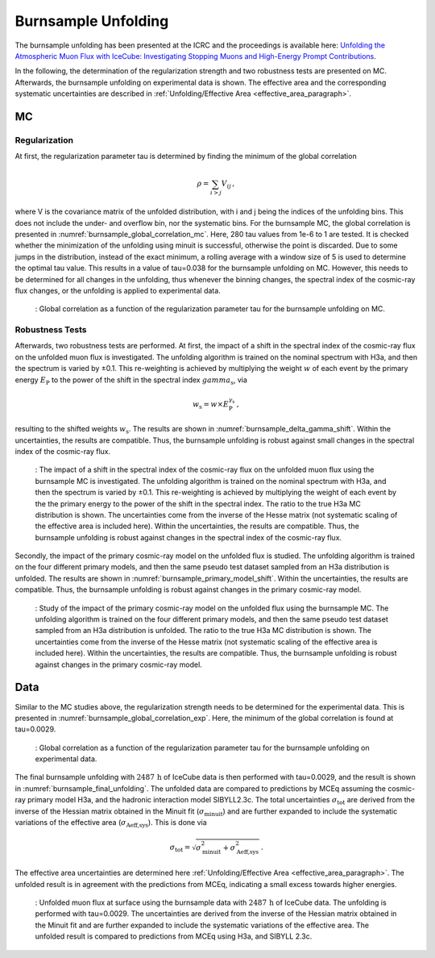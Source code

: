 .. _burnsample_unfolding_paragraph:
Burnsample Unfolding
####################

The burnsample unfolding has been presented at the ICRC and the proceedings is available 
here: `Unfolding the Atmospheric Muon Flux with IceCube: Investigating Stopping Muons and High-Energy Prompt Contributions <https://pos.sissa.it/501/281/>`_.

In the following, the determination of the regularization strength and two robustness tests are presented on MC. Afterwards, the burnsample unfolding on experimental data is shown. The effective area and the corresponding systematic uncertainties are described in :ref:`Unfolding/Effective Area <effective_area_paragraph>`.

MC
---

Regularization 
==============

At first, the regularization parameter tau is determined by finding the minimum of the global correlation

.. math::
    \rho = \sum_{i>j} V_{ij}\,,

where V is the covariance matrix of the unfolded distribution, with i and j being the indices of the 
unfolding bins. This does not include the under- and overflow bin, nor the systematic bins. For the burnsample MC, the global correlation is presented in :numref:`burnsample_global_correlation_mc`. 
Here, 280 tau values from 1e-6 to 1 are tested. It is checked whether the minimization of the unfolding using minuit is successful, otherwise the point is discarded. Due to some jumps in the distribution, instead of the exact minimum, a rolling average with a window size of 5 is used to determine the optimal tau value. This results in a value of tau=0.038 for the burnsample unfolding on MC. However, this needs to be determined for all changes in the unfolding, thus whenever the binning changes, the spectral index of the cosmic-ray flux changes, or the unfolding is applied to experimental data.

.. _burnsample_global_correlation_mc:
.. figure:: images/plots/unfolding/new/burnsample/global_correlations_single_tau_mc_icrc.png
    :width: 600px 

    : Global correlation as a function of the regularization parameter tau for the burnsample unfolding on MC. 

Robustness Tests
================

Afterwards, two robustness tests are performed. At first, the impact of a shift in the spectral index of the cosmic-ray flux on the unfolded muon flux is investigated. The unfolding algorithm is trained on the nominal spectrum with H3a, and then the spectrum is varied by ±0.1. This re-weighting is achieved by multiplying the weight :math:`w` of each event by the primary energy :math:`E_{\text{P}}` to the power of the shift in the spectral index :math:`gamma_{\text{s}}`, via

.. math::
    w_{\text{s}} = w \times E_{\text{P}}^{\gamma_{\text{s}}}\,,

resulting to the shifted weights :math:`w_{\text{s}}`. The results are shown in :numref:`burnsample_delta_gamma_shift`. Within the uncertainties, the results are compatible. Thus, the burnsample unfolding is robust against small changes in the spectral index of the cosmic-ray flux.

.. _burnsample_delta_gamma_shift:
.. figure:: images/plots/unfolding/new/burnsample/test_delta_gamma/unfolding_flux_systematics_gamma_shift_comparison.png
    :width: 600px 

    : The impact of a shift in the spectral index of the cosmic-ray flux on the unfolded muon flux using the burnsample MC is investigated. The unfolding algorithm is trained on the nominal spectrum with H3a, and then the spectrum is varied by ±0.1. This re-weighting is achieved by multiplying the weight of each event by the the primary energy to the power of the shift in the spectral index. The ratio to the true H3a MC distribution is shown. The uncertainties come from the inverse of the Hesse matrix (not systematic scaling of the effective area is included here). Within the uncertainties, the results are compatible. Thus, the burnsample unfolding is robust against changes in the spectral index of the cosmic-ray flux.

Secondly, the impact of the primary cosmic-ray model on the unfolded flux is studied. The unfolding algorithm is trained on the four different primary models, and then the same pseudo test dataset sampled from an H3a distribution is unfolded. The results are shown in :numref:`burnsample_primary_model_shift`. Within the uncertainties, the results are compatible. Thus, the burnsample unfolding is robust against changes in the primary cosmic-ray model.

.. _burnsample_primary_model_shift:
.. figure:: images/plots/unfolding/new/burnsample/test_primary_model/unfolding_flux_systematics_weight_col_shift_primary_models_comparison.png
    :width: 600px 

    : Study of the impact of the primary cosmic-ray model on the unfolded flux using the burnsample MC. The unfolding algorithm is trained on the four different primary models, and then the same pseudo test dataset sampled from an H3a distribution is unfolded. The ratio to the true H3a MC distribution is shown. The uncertainties come from the inverse of the Hesse matrix (not systematic scaling of the effective area is included here). Within the uncertainties, the results are compatible. Thus, the burnsample unfolding is robust against changes in the primary cosmic-ray model.

Data
----

Similar to the MC studies above, the regularization strength needs to be determined for the experimental data. This is presented in :numref:`burnsample_global_correlation_exp`. Here, the minimum of the global correlation is found at tau=0.0029.

.. _burnsample_global_correlation_exp:
.. figure:: images/plots/unfolding/new/burnsample/global_correlations_single_tau_exp.png
    :width: 600px 

    : Global correlation as a function of the regularization parameter tau for the burnsample unfolding on experimental data.

The final burnsample unfolding with :math:`2487\,\mathrm{h}` of IceCube data is then performed with tau=0.0029, and the result is shown in :numref:`burnsample_final_unfolding`. The unfolded data are compared to 
predictions by MCEq assuming the cosmic-ray primary model H3a, and the hadronic interaction model SIBYLL2.3c. The total uncertainties :math:`\sigma_{\text{tot}}` are derived from the inverse of the Hessian matrix obtained in the Minuit fit (:math:`\sigma_{\text{minuit}}`) and are further expanded to include the systematic variations of the effective area (:math:`\sigma_{\text{Aeff,sys}}`). This is done via 

.. math::
    \sigma_{\text{tot}} = \sqrt{\sigma_{\text{minuit}}^2 + \sigma_{\text{Aeff,sys}}^2}\,.

The effective area uncertainties are determined here :ref:`Unfolding/Effective Area <effective_area_paragraph>`. The unfolded result is in agreement with the predictions from MCEq, indicating a small excess towards 
higher energies. 

.. _burnsample_final_unfolding:
.. figure:: images/plots/unfolding/new/burnsample/unfolding_flux_pascal_burnsample_mceq_02-1_MC_systematics.png
    :width: 600px 

    : Unfolded muon flux at surface using the burnsample data with :math:`2487\,\mathrm{h}` of IceCube data. The unfolding is performed with tau=0.0029. The uncertainties are derived from the inverse of the Hessian matrix obtained in the Minuit fit and are further expanded to include the systematic variations of the effective area. The unfolded result is compared to predictions from MCEq using H3a, and SIBYLL 2.3c.